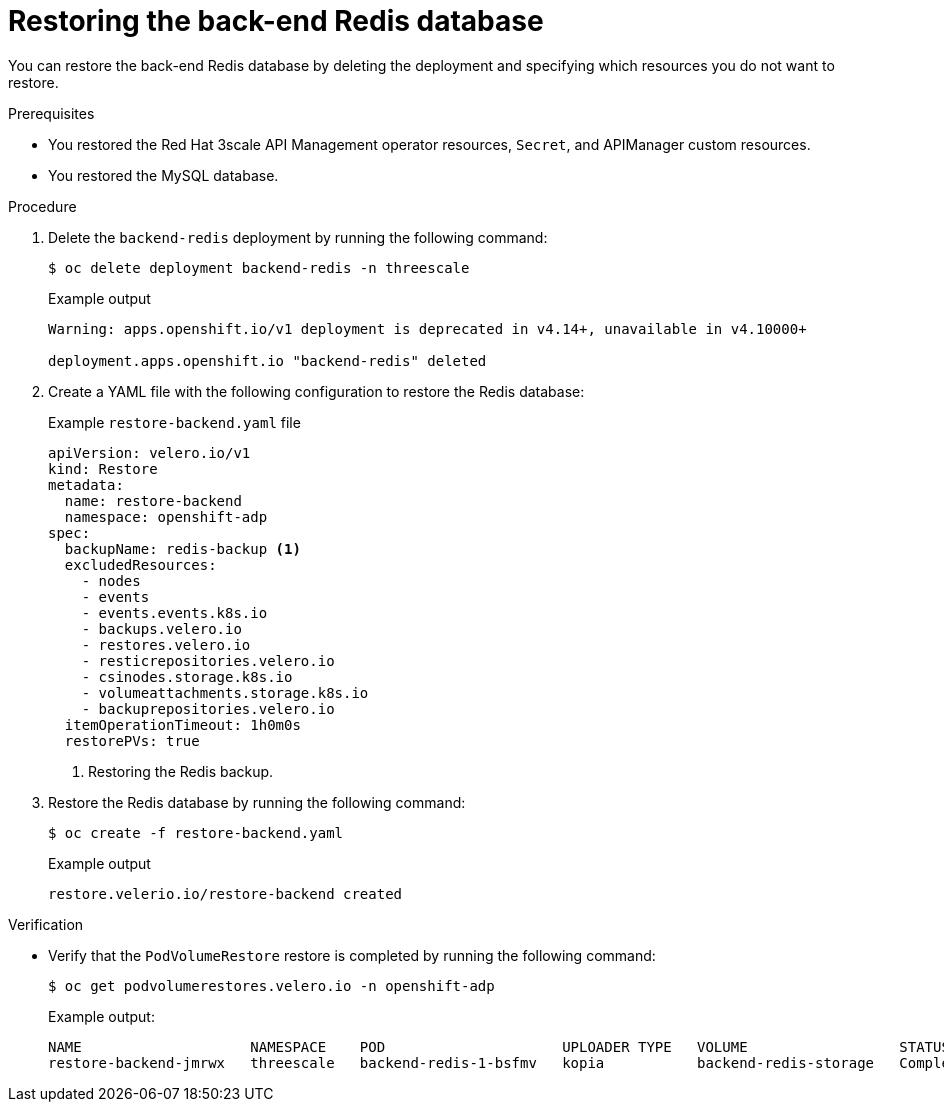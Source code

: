 :_mod-docs-content-type: PROCEDURE

//included in restoring-3scale-api-management-by-using-oadp assembly

[id="restoring-the-backend-redis-database_{context}"]
= Restoring the back-end Redis database

You can restore the back-end Redis database by deleting the deployment and specifying which resources you do not want to restore.

.Prerequisites

* You restored the Red{nbsp}Hat 3scale API Management operator resources, `Secret`, and APIManager custom resources.
* You restored the MySQL database.

.Procedure

. Delete the `backend-redis` deployment by running the following command:
+
[source,terminal]
----
$ oc delete deployment backend-redis -n threescale
----
+
.Example output
+
[source,terminal]
----
Warning: apps.openshift.io/v1 deployment is deprecated in v4.14+, unavailable in v4.10000+

deployment.apps.openshift.io "backend-redis" deleted
----

. Create a YAML file with the following configuration to restore the Redis database:
+
.Example `restore-backend.yaml` file
[source,yaml]
----
apiVersion: velero.io/v1
kind: Restore
metadata:
  name: restore-backend
  namespace: openshift-adp
spec:
  backupName: redis-backup <1>
  excludedResources:
    - nodes
    - events
    - events.events.k8s.io
    - backups.velero.io
    - restores.velero.io
    - resticrepositories.velero.io
    - csinodes.storage.k8s.io
    - volumeattachments.storage.k8s.io
    - backuprepositories.velero.io
  itemOperationTimeout: 1h0m0s
  restorePVs: true
----
<1> Restoring the Redis backup.

. Restore the Redis database by running the following command:
+
[source,terminal]
----
$ oc create -f restore-backend.yaml
----
+
.Example output
+
[source,terminal]
----
restore.velerio.io/restore-backend created
----

.Verification

* Verify that the `PodVolumeRestore` restore is completed by running the following command:
+
[source,terminal]
----
$ oc get podvolumerestores.velero.io -n openshift-adp
----
.Example output:
+
[source,terminal]
----
NAME                    NAMESPACE    POD                     UPLOADER TYPE   VOLUME                  STATUS      TOTALBYTES   BYTESDONE   AGE
restore-backend-jmrwx   threescale   backend-redis-1-bsfmv   kopia           backend-redis-storage   Completed   76123        76123       21m
----